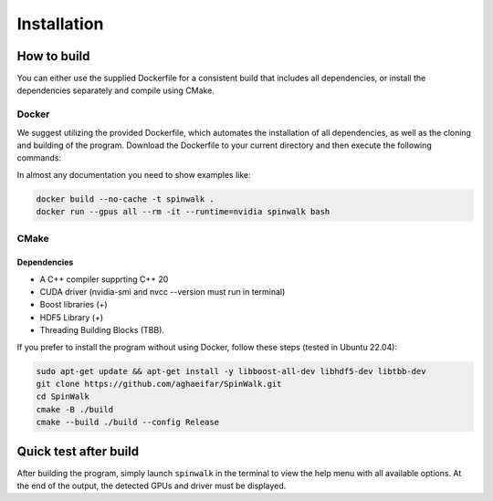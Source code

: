 ###############
Installation
###############


***************
How to build
***************

You can either use the supplied Dockerfile for a consistent build that includes all dependencies, or install the dependencies separately and compile using CMake.

Docker
===============

We suggest utilizing the provided Dockerfile, which automates the installation of all dependencies, as well as the cloning and building of the program. Download the Dockerfile to your current directory and then execute the following commands:


In almost any documentation you need to show examples like:


.. code-block:: bash

	docker build --no-cache -t spinwalk .
	docker run --gpus all --rm -it --runtime=nvidia spinwalk bash

CMake
===============

Dependencies
---------------
* A C++ compiler supprting C++ 20
* CUDA driver (nvidia-smi and nvcc --version must run in terminal)
* Boost libraries (+)
* HDF5 Library (+)
* Threading Building Blocks (TBB).

If you prefer to install the program without using Docker, follow these steps (tested in Ubuntu 22.04):

.. code-block:: bash

    sudo apt-get update && apt-get install -y libboost-all-dev libhdf5-dev libtbb-dev
    git clone https://github.com/aghaeifar/SpinWalk.git
    cd SpinWalk
    cmake -B ./build
    cmake --build ./build --config Release
    
**********************  
Quick test after build
**********************
After building the program, simply launch ``spinwalk`` in the terminal to view the help menu with all available options. At the end of the output, the detected GPUs and driver must be displayed.
